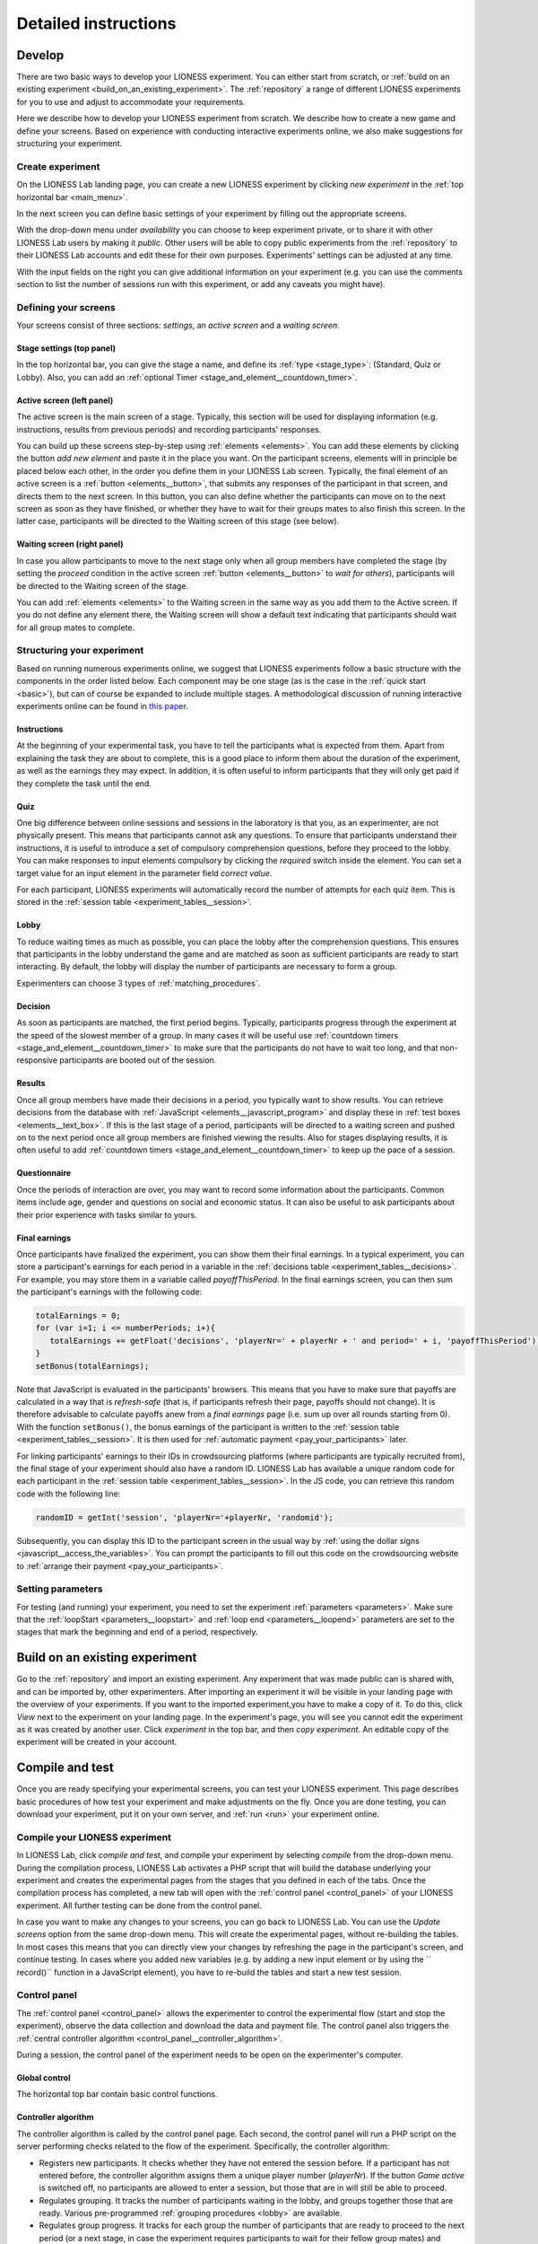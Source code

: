 =========================
Detailed instructions
=========================

.. _develop:

Develop
=========================

There are two basic ways to develop your LIONESS experiment. You can either start from scratch, or :ref:`build on an existing experiment <build_on_an_existing_experiment>`. The :ref:`repository` a range of different LIONESS experiments for you to use and adjust to accommodate your requirements.

Here we describe how to develop your LIONESS experiment from scratch. We describe how to create a new game and define your screens. Based on experience with conducting interactive experiments online, we also make suggestions for structuring your experiment.

Create experiment
-----------------

On the LIONESS Lab landing page, you can create a new LIONESS experiment by clicking *new experiment* in the :ref:`top horizontal bar <main_menu>`.

In the next screen you can define basic settings of your experiment by filling out the appropriate screens.

.. image:: _static/New_game.png
   :alt:  300px


With the drop-down menu under *availability* you can choose to keep  experiment private, or to share it with other LIONESS Lab users by making it *public*. Other users will be able to copy public experiments from the :ref:`repository`  to their LIONESS Lab accounts and edit these for their own purposes. Experiments' settings can be adjusted at any time.

With the input fields on the right you can give additional information on your experiment (e.g. you can use the comments section to list the number of sessions run with this experiment, or add any caveats you might have).

Defining your screens
---------------------

Your screens consist of three sections: *settings*, an *active screen* and a *waiting screen*.


Stage settings (top panel)
~~~~~~~~~~~~~~~~~~~~~~~~~~

In the top horizontal bar, you can give the stage a name, and define its :ref:`type <stage_type>`: (Standard, Quiz or Lobby). Also, you can add an :ref:`optional Timer <stage_and_element__countdown_timer>`.


.. _defining_your_screens__active_screen:

Active screen (left panel)
~~~~~~~~~~~~~~~~~~~~~~~~~~

The active screen is the main screen of a stage. Typically, this section will be used for displaying information (e.g. instructions, results from previous periods) and recording participants' responses.

You can build up these screens step-by-step using :ref:`elements <elements>`. You can add these elements by clicking the button *add new element* and paste it in the place you want. On the participant screens, elements will in principle be placed below each other, in the order you define them in your LIONESS Lab screen.
Typically, the final element of an active screen is a :ref:`button <elements__button>`, that submits any responses of the participant in that screen, and directs them to the next screen. In this button, you can also define whether the participants can move on to the next screen as soon as they have finished, or whether they have to wait for their groups mates to also finish this screen. In the latter case, participants will be directed to the Waiting screen of this stage (see
below).


.. _defining_your_screens__waiting_screen:

Waiting screen (right panel)
~~~~~~~~~~~~~~~~~~~~~~~~~~~~

In case you allow participants to move to the next stage only when all group members have completed the stage (by setting the *proceed* condition in the active screen :ref:`button <elements__button>` to *wait for others*), participants will be directed to the Waiting screen of the stage.

You can add :ref:`elements <elements>` to the Waiting screen in the same way as you add them to the Active screen. If you do not define any element there, the Waiting screen will show a default text indicating that participants should wait for all group mates to complete.

Structuring your experiment
---------------------------

Based on running numerous experiments online, we suggest that LIONESS experiments follow a basic structure with the components in the order listed below. Each component may be one stage (as is the case in the :ref:`quick start <basic>`), but can of course be expanded to include multiple stages. A methodological discussion of running interactive experiments online can be found in `this paper <https://link.springer.com/article/10.1007/s10683-017-9527-2>`__.

Instructions
~~~~~~~~~~~~~~~~~~~~~~~~~~~

At the beginning of your experimental task, you have to tell the participants what is expected from them. Apart from explaining the task they are about to complete, this is a good place to inform them about the duration of the experiment, as well as the earnings they may expect. In addition, it is often useful to inform participants that they will only get paid if they complete the task until the end.

Quiz
~~~~

One big difference between online sessions and sessions in the laboratory is that you, as an experimenter, are not physically present. This means that participants cannot ask any questions. To ensure that participants understand their instructions, it is useful to introduce a set of compulsory comprehension questions, before they proceed to the lobby. You can make responses to input elements compulsory by clicking the *required* switch inside the element. You can set a target value for an input element in the parameter field *correct value*.

For each participant, LIONESS experiments will automatically record the number of attempts for each quiz item. This is stored in the :ref:`session table <experiment_tables__session>`.

Lobby
~~~~~

To reduce waiting times as much as possible, you can place the lobby after the comprehension questions. This ensures that participants in the lobby understand the game and are matched as soon as sufficient participants are ready to start interacting. By default, the lobby will display the number of participants are necessary to form a group.

Experimenters can choose 3 types of :ref:`matching_procedures`.

Decision
~~~~~~~~

As soon as participants are matched, the first period begins. Typically, participants progress through the experiment at the speed of the slowest member of a group. In many cases it will be useful use :ref:`countdown timers <stage_and_element__countdown_timer>` to make sure that the participants do not have to wait too long, and that non-responsive participants are booted out of the session.

Results
~~~~~~~

Once all group members have made their decisions in a period, you typically want to show results. You can retrieve decisions from the database with :ref:`JavaScript <elements__javascript_program>` and display these in :ref:`test boxes <elements__text_box>`. If this is the last stage of a period, participants will be directed to a waiting screen and pushed on to the next period once all group members are finished viewing the results. Also for stages displaying results, it is often useful to add :ref:`countdown timers <stage_and_element__countdown_timer>` to keep up the pace of a session.

Questionnaire
~~~~~~~~~~~~~

Once the periods of interaction are over, you may want to record some information about the participants. Common items include age, gender and questions on social and economic status. It can also be useful to ask participants about their prior experience with tasks similar to yours.

Final earnings
~~~~~~~~~~~~~~

Once participants have finalized the experiment, you can show them their final earnings. In a typical experiment, you can store a participant's earnings for each period in a variable in the :ref:`decisions table <experiment_tables__decisions>`. For example, you may store them in a variable called *payoffThisPeriod*. In the final earnings screen, you can then sum the participant's earnings with the following code:

.. code-block:: javascript

      totalEarnings = 0;
      for (var i=1; i <= numberPeriods; i+){
         totalEarnings += getFloat('decisions', 'playerNr=' + playerNr + ' and period=' + i, 'payoffThisPeriod');
      }
      setBonus(totalEarnings);

Note that JavaScript is evaluated in the participants' browsers. This means that you have to make sure that payoffs are calculated in a way that is *refresh-safe* (that is, if participants refresh their page, payoffs should not change). It is therefore advisable to calculate payoffs anew from a *final earnings* page (i.e. sum up over all rounds starting from 0). With the function ``setBonus()``, the bonus earnings of the participant is written to the :ref:`session table <experiment_tables__session>`. It is then used for :ref:`automatic payment <pay_your_participants>` later.

For linking participants' earnings to their IDs in crowdsourcing platforms (where participants are typically recruited from), the final stage of your experiment should also have a random ID. LIONESS Lab has available a unique random code for each participant in the :ref:`session table <experiment_tables__session>`. In the JS code, you can retrieve this random code with the following line:

.. code-block:: javascript

   randomID = getInt('session', 'playerNr='+playerNr, 'randomid');

Subsequently, you can display this ID to the participant screen in the usual way by :ref:`using the dollar signs <javascript__access_the_variables>`. You can prompt the participants to fill out this code on the crowdsourcing website to :ref:`arrange their payment <pay_your_participants>`.

Setting parameters
------------------

For testing (and running) your experiment, you need to set the experiment :ref:`parameters <parameters>`. Make sure that the :ref:`loopStart <parameters__loopstart>` and :ref:`loop end <parameters__loopend>` parameters are set to the stages that mark the beginning and end of a period, respectively.

.. _build_on_an_existing_experiment:

Build on an existing experiment
===================================

Go to the :ref:`repository` and import an existing experiment. Any experiment that was made public can is shared with, and can be imported by, other experimenters. After importing an experiment it will be visible in your landing page with the overview of your experiments. If you want to the imported experiment,you have to make a copy of it. To do this, click *View* next to the experiment on your landing page. In the experiment's page, you will see you cannot edit the experiment as it was created by another user. Click *experiment* in the top bar, and then *copy experiment*. An editable copy of the experiment will be created in your account.


.. _compile_and_test:

Compile and test
====================
Once you are ready specifying your experimental screens, you can test your LIONESS experiment. This page describes basic procedures of how test your experiment and make adjustments on the fly. Once you are done testing, you can download your experiment, put it on your own server, and :ref:`run <run>` your experiment online.

Compile your LIONESS experiment
---------------------------------

In LIONESS Lab, click *compile and test*, and compile your experiment by selecting *compile* from the drop-down menu. During the compilation process, LIONESS Lab activates a PHP script that will build the database underlying your experiment and creates the experimental pages from the stages that you defined in each of the tabs. Once the compilation process has completed, a new tab will open with the :ref:`control panel <control_panel>` of your LIONESS experiment. All further testing can be done from the control panel.

In case you want to make any changes to your screens, you can go back to LIONESS Lab. You can use the *Update screens* option from the same drop-down menu. This will create the experimental pages, without re-building the tables. In most cases this means that you can directly view your changes by refreshing the page in the participant's screen, and continue testing. In cases where you added new variables (e.g. by adding a new input element or by using the `` record()`` function in a JavaScript element), you have to re-build the tables and start a new test session.

.. _control_panel:

Control panel
-------------

The :ref:`control panel <control_panel>` allows the experimenter to control the experimental flow (start and stop the experiment), observe the data collection and download the data and payment file. The control panel also triggers the :ref:`central controller algorithm <control_panel__controller_algorithm>`.

During a session, the control panel of the experiment needs to be open on the experimenter's computer.

.. image:: _static/Control_panel_0.png
   :alt:  800px

.. _control_panel__global_control:

Global control
~~~~~~~~~~~~~~

The horizontal top bar contain basic control functions.

.. image:: _static/Control_panel_1.png
   :alt:  800px

.. _control_panel__controller_algorithm:

Controller algorithm
~~~~~~~~~~~~~~~~~~~~~~

The controller algorithm is called by the control panel page. Each second, the control panel will run a PHP script on the server performing checks related to the flow of the experiment. Specifically, the controller algorithm:

- Registers new participants. It checks whether they have not entered the session before. If a participant has not entered before, the controller algorithm assigns them a unique player number (*playerNr*). If the button *Game active* is switched off, no participants are allowed to enter a session, but those that are in will still be able to proceed.
- Regulates grouping. It tracks the number of participants waiting in the lobby, and groups together those that are ready. Various pre-programmed :ref:`grouping procedures <lobby>` are available.
- Regulates group progress. It tracks for each group the number of participants that are ready to proceed to the next period (or a next stage, in case the experiment requires participants to wait for their fellow group mates) and controls their proceeding to the next period
- Handles dropouts. In case a participant has dropped out (that is, the server cannot detect that their are active), the controller algorithm can take action. Upon dropout, you can choose to have the group continue with reduced size, terminate the whole group, or to take no action at all. You can define your :ref:`dropout handling <parameters__dropouthandling>` preferences in the :ref:`parameters table <parameters>` of an experiment.


Global settings
~~~~~~~~~~~~~~~

.. _control_panel__active_inactive:

Game active / inactive
^^^^^^^^^^^^^^^^^^^^^^

With the 'Game (in)active' button, you can block new participants from entering. They will be directed to a page that they cannot participate at this time. You can customize the default text shown in these cases in the experiment's :ref:`parameters table <parameters>`.

.. _control_panel__test_mode:

Test mode
^^^^^^^^^

When developing your experiment, it is often useful to test you experiment by playing as a participant and inspecting the screens. The test mode will allow you to enter multiple times (i.e. control multiple *participants*) from the same browser. Once click this button, two more buttons will appear that will allow you to start your experiment as a test player or start a :ref:`bot <bots>` , which will make automated decisions. The bot is useful for experiments in groups (so you have to control only one test player while the other decisions are generated automatically), or for long experiments (in case you want to check whether all data is correctly recorded in the database).

.. _control_panel__terminate_player:

Terminate player
~~~~~~~~~~~~~~~~

You can manually remove a participant from a session by entering their value of *playerNr* in the field next to *Terminate player*. This will take that participant to a screen indicating that they can no longer proceed. The software will treat this participant as a *dropout*, that is, the group will proceed according to the :ref:`dropout handling <parameters__dropouthandling>` settings. Note that terminating a participant is a *last resort* measure.

Export database
~~~~~~~~~~~~~~~

With this button the database of the experiment is exported as an Excel file. Each of the :ref:`experiment tables <experiment_tables>` will be shown in a separate Excel tab.

Empty data tables
~~~~~~~~~~~~~~~~~

With this button you can empty the tables of the experiment's database. This will not emtpy the :ref:`experiment tables <experiment_tables__globals>` will not be emptied.

Map
~~~

By clicking this button, an external program will create a map showing the location of the participants of your session. These locations are based on the logged IP addresses.

Logout
~~~~~~

Log out of the experiment.

.. _control_panel__monitor:

Monitor
~~~~~~~~~~~~~~

The bottom section allows you to monitor of a session and track the participants' progress. You can browse the :ref:`tables <experiment_tables>`  underlying the experiment by clicking on the different tabs.

During a session, basic information about the entered participants will appear in the *core* table. By clicking the *display options* button, you can choose which variables in this table you want to track. Clicking the buttons with the variable names will make them visible in the page section below. This section will be updated every second. Among the most useful variables are: playerNr, groupNr, period and onPage. The *onPage* variable tracks which page a participant is currently watching. These pages are marked with stars (indicating :ref:`defining_your_screens__active_screen`) or dashes (indicating :ref:`defining_your_screens__waiting_screen`).

.. image:: _static/Control_panel_3.png
   :alt:  800px

In the example above, there are 5 participants in the experiment. Participants 1-4 have just passed the lobby and have been grouped together - the value of groupNr is *1* for each of these participants. They are currently in period 1, on the page *Decision*. Participant 5 is currently on a page called *Instructions* (which in this case comes before the lobby).

Download data and payment files
~~~~~~~~~~~~~~~~~~~~~~~~~~~~~~~~~

TBA

IP-based location map
~~~~~~~~~~~~~~~~~~~~~~

TBA

.. _experiment_tables:

Experiment tables
-----------------

.. _experiment_tables__core:

core
~~~~

The variables in this table form the core of the experiment. These variables regulate the flow of the experiment, and are used by the controller algorithm to detect progress. This table is the most useful table to monitor during an experimental session.

.. _experiment_tables__decisions:

decisions
~~~~~~~~~~~~

This table stores the data that is generated by the participants. All their responses are stored in this table. For each period, for each participant, one row will be added to this table to store any responses generated in that period.

.. _experiment_tables__globals:

globals
~~~~~~~~

This table stores the parameters of the session. These can be manipulated in LIONESS Lab, in the :ref:`parameter tables <Parameters>` of an experiment. In addition, this table contains the :ref:`message texts <parameters__messages>` displayed to participants once they have dropped out of a session, or cannot participate for some reason.

.. _experiment_tables__logevents:

logEvents
~~~~~~~~~~

This table documents key events during the experiment, such as participant entry and dropout. Entries are added by the :ref:`controller algorithm <control_panel__controller_algorithm>`.

.. _experiment_tables__session:

session
~~~~~~~~

This table contains session data. Each participant is associated with one row in this table.

Test mode
-----------------

.. image:: _static/Start_testing.png
   :alt:  400px


In the top bar of the Control panel, make sure that the experiment is active. Then, switch on the test mode. Two buttons will appear: *Start testplayer* and *Start bot*.

Testplayers
-----------------

When you click *Start testplayer*, a new tab opens in your browser, which takes you to the first stage of your experiment. You can see the screens that a participant in your experiment would see. Multiple testplayers are supported.

.. _bots:

Bots
-----

In experiments with many stages (or large groups), it can be useful to automate some players, while operating some others as test players. The 'bot' functionality will help you do that. Clicking the button *start bot* will open a new tab with a robot player. With automated JavaScript functions, this *bot* will give random responses to input elements and will try to proceed through your experiment. We write *try* here, because the *bot* is still in beta version and is not yet able to deal with more sophisticated ways to record data with JavaScript functions.

Debugging program code
----------------------------------

One of the key purposes of testing your experiment is to check whether all program code works as intended. Find pointers to debug the code in your JavaScript elements :ref:`here <javascript__debugging_your_javascript_code>`.

Monitor progress and data recording
---------------------------------------------------

In the bottom part of your :ref:`control panel <control_panel>` you can browse the :ref:`tables <experiment_tables>` of your experiment and :ref:`monitor <control_panel__monitor>` the progress of a session. In the :ref:`core table <experiment_tables__core>`, you can keep track of the test players by selecting to view the variables ``playerNr``, ``groupNr``, ``period`` and ``onPage``. Once you have started one or more Testplayers, they should be visible a entries in this table.

One of the key purposes of testing is to check whether participants' responses are recorded correctly, and to verify if any calculations are performed as they should. For this, the :ref:`decisions table <experiment_tables__decisions>` is most useful. For each period, a new row is added to this table for each participant. Values should appear there once they are entered in the participants' screens.

.. _parameters:

Parameters
-----------

Once you are ready specifying your experimental screens, you can test your LIONESS experiment. This page describes basic procedures of how test your experiment and make adjustments on the fly. Once you are done testing, you can download your experiment, put it on your own server, and :ref:`run <run>` your experiment online.

.. _parameters__predefined_parameters:

Predefined parameters
~~~~~~~~~~~~~~~~~~~~~

.. image:: _static/Parameter_table.png
   :alt:  300px

active
^^^^^^

This parameter regulates whether the experiment is active, and is set in the :ref:`Control panel <control_panel>`. When the experiment is *active*, the value of this parameter is 1, otherwise it is 0. Participants can only enter active experiments.

testMode
^^^^^^^^

This parameter regulates the :ref:`control_panel__test_mode`, and is set in the :ref:`Control panel <control_panel>`. In the test mode, multiple participants can be operated from the same browser, using different tabs. This is useful when developing your LIONESS experiment.

totalPlayers
^^^^^^^^^^^^

This parameter sets a *cap* on the total number of participants allowed to enter an experimental setting. In test mode the cap is removed. When a participant tries to enter a session after this number has been reached, they will be redirected to a screen displaying a :ref:`message <parameters__message1>` indicating that the current session is full.

.. _parameters__groupSize:

groupSize
^^^^^^^^^^^^

This parameter defines the size of the groups. Once the number of participants waiting in the lobby equals this number, the :ref:`controller algorithm <control_panel__controller_algorithm>` will match them into a group and pushes them to the next stage. Typically, this next stage will be thefirst stage of a period (see :ref:`loopStart <parameters__loopstart>`).

.. _parameters__numberperiods:

numberPeriods
^^^^^^^^^^^^^^^^^^^^^^^^

This parameter defines the total number of periods in the experiment. Periods start with the stage defined in :ref:`loopStart <parameters__loopstart>` and end with :ref:`loopEnd <parameters__loopend>`).

.. _parameters__loopstart:

loopStart
^^^^^^^^^^^^^^^^^^^^^^^^

The parameter defines which stage is the first stage of a period. When a group reaches the stage define in :ref:`loopEnd <parameters__loopend>`, all participants in that group will be directed here, if the period number has not reached the value set in :ref:`numberPeriods <parameters__numberPeriods>`.


.. _parameters__loopend:

loopEnd
^^^^^^^^^^^^^^^^^^^^^^^^

This parameter defines which stage is the last stage of a period. When a group reaches this stage, the period number of this group will be increased with 1, and all members will be redirected to the stage defined in :ref:`loopStart <parameters__loopstart>`. When the period number has reached :ref:`numberPeriods <parameters__numberPeriods>`, the group will proceed to the stage defined right next to this stage. Note that in the last stage of a period, participants will typically have to wait for all of their group mates to finish the period, that is, they have to *wait for all* before they can proceed.

.. _parameters__participationfee:

participationFee
^^^^^^^^^^^^^^^^^^^^^^^^

This parameter sets the guaranteed participation fee, which participants will receive independently of their performance in the experiment.

exchangeRate
^^^^^^^^^^^^^^^^^^^^^^^^

The exchange rate can be used to convert experimental points into real money.

popup
^^^^^^^^^^^^^^^^^^^^^^^^

Optionally you can open one stage in a new window. This window will not contain any navigation buttons (such as the arrows for *previous page* and *next page*) and will block a participant from editing the address bar. By design, LIONESS experiments overwrite the navigation history so that participants cannot browse the experimental pages by using these buttons. However, this option can be useful in the stage right after an instructions page. This way, the participants can always refer back to the instructions.

.. _parameters__dropouthandling:

dropoutHandling
^^^^^^^^^^^^^^^^^^^^^^^^

This parameter defines how dropouts should be handled. Participants who dropped out (e.g. by failing to respond within the set time) will be directed to a screen displaying a :ref:`message <parameters__message3>` indicating that their session is over. From the menu, you can choose from three options defining how to deal with the other group members.

Terminate group
****************

If one participant drops out, the other participants in their group will be led to a screen displaying a :ref:`message <parameters__message2>` indicating that one of the group mates has dropped out and that the session is over. When you choose this option, consider taking measures to compensate these group mates as they might expect to earn some more in the periods they will not be able to complete due to this dropout.

Proceed with reduced group
********************************

This is the default setting. Once a participant drops out, the other group members continue with a group reduced in size. The variable *currentGroupSize* in the :ref:`core table <experiment_tables__core>` will be reduced with 1. When you choose this option, consider adding a warning message (using JavaScript) to the other participants. Also, keep in mind that in many cases, the data generated by groups reduced in size requires special treatment in analyses.

Disable exclusion
********************************

This option is best used for individual (non-interactive) tasks, or when you deploy LIONESS in the laboratory (that is, not with participants recruited online), where dropouts are atypical. When a participant loses connection to the server (e.g. due to network problems), you can try to solve this without the participant dropping out. The other members of the group typically wait and continue once the problem is solved.

sortableMatching
^^^^^^^^^^^^^^^^^^^^^^^^

This defines how the participants in the lobby are matched in groups. There are two options to choose from.

first come, first serve
********************************

This is the default option. As soon as the number of participants in the lobby equals :ref:`groupSize <parameters__groupsize>` they are matched and can start interacting. This setting aims to minimize waiting time.

match groups with unique roles
********************************

In some cases you might want to allocate roles before you assign participants to groups. Before participants enter the lobby, they can be assigned a role (by setting their variable *role* in the :ref:`core table <experiment_tables__core>`. Roles need to start with 1, and run up to value value of the groupSize. For example, if you have groups of 3, a group will be formed as soon as a set of players with roles 1, 2 and 3 can be formed.

.. _parameters__messages:

Messages
~~~~~~~~

Each experiment contains a page with messages tell participants that their session has terminated prematurely. These messages are necessary for clear communication with participants upon dropouts, and to provide information as to why they cannot proceed with the session. Each of the messages has a default text, which can be edited in the messages tab. Messages are displayed conditional upon the event that triggered the termination (see below).

.. image:: _static/Parameter_table_messages.png
   :alt:  300px

.. _parameters__message0:

message0
^^^^^^^^^^^^^^^^^^^^^^^^

The experiment is currently not active (see :ref:`active <control_panel__active_inactive>`).

.. _parameters__message1:

message1
^^^^^^^^^^^^^^^^^^^^^^^^

A participant tries to connect to the server while they are already
connected.

.. _parameters__message2:

message2
^^^^^^^^^^^^^^^^^^^^^^^^

The maximum number of participants for this session has already been
reached.

.. _parameters__message3:

message3
^^^^^^^^^^^^^^^^^^^^^^^^

The participant is not connected to the server.

.. _parameters__message4:

message4
^^^^^^^^^^^^^^^^^^^^^^^^

The participant has been :ref:`manually removed <control_panel__terminate_player>` from the session.

.. _parameters__message5:

message5
^^^^^^^^^^^^^^^^^^^^^^^^

The participant did not make a decision within the set time. They are removed from the session.

.. _parameters__message6:

message6
^^^^^^^^^^^^^^^^^^^^^^^^

The participant's group has been terminated due to a dropout of a fellow group mate. This is only used when the :ref:`dropout handling <parameters__dropouthandling>` has been set to *terminate group*.

.. _parameters__message7:

message7
^^^^^^^^^^^^^^^^^^^^^^^^

The participant tries to enter a session using Internet Explorer. This browser is not supported.

.. _parameters__message8:

message8
^^^^^^^^^^^^^^^^^^^^^^^^

The participant has not successfully completed the control questions after the set number of attempts. They cannot continue.

.. _parameters__own_parameters:

Own parameters
~~~~~~~~~~~~~~~

.. image:: _static/Parameter_table_addOwn.png
   :alt:  300px


You can add your own parameters by clicking the *+* sign. In the left hand side field you can give the variable a name, and in the right hand side field you can set its value. Only numerical values are supported. The parameter will be available for JavaScript in all the participant stages. You can delete your parameters by clicking the bin icon.

.. _run:

Run
===

Once you have completed testing your experiment, you can run your LIONESS experiment online. Here we describe the steps to collect data with participants recruited from `Amazon Mechanical Turk <http://www.mturk.com>`__. Before you run your experiment, it is useful to take a look at `this <https://link.springer.com/article/10.1007/s10683-017-9527-2>`__ paper discussing best practices and methodological details of conducting interactive experiments online.

Download your experiment
------------------------

While :ref:`testing <develop>` your experiment, the software was built on the LIONESS Lab server. This server is for development purposes only. For conducting your online experiment, you need to put your LIONESS experiment on your own server. The first step to do this, is to download your experiment. In your LIONESS Lab page, click *compile and test* and select *download experiment*.

The experimental pages will be downloaded as a .zip file. When you unzip this file, you will see a folder with mainly PHP files. These are the experimental pages (with names *stage* followed by a number. Two files in this folder are of particular importance: credentials.php and sqlCode.sql. These files are for adding the credentials of your own server and setting up the :ref:`tables <experiment_tables>` underlying your experiment. We will get to these two files below.

Adjust your credentials
-----------------------

In the LIONESS experiment you downloaded from LIONESS Lab, located the file *credentials.php*. In this file you have to set the username and password of your server. You also have to specify the name of the database you intend to use for your experiment (see below).

.. image:: _static/Credentials.png
   :alt:  200px


Set up your server in a few simple steps
----------------------------------------

For running an interactive experiment it is a good idea to use a server with enough computational power to handle many connections and data traffic simultaneously. Such servers are widely available at low cost. Here we describe how to set up your own *virtual server* using Google Cloud. You can use this service to rent a powerful server for the duration of your session, and take the server offline after the session is over. The costs of renting a virtual server for a typical session of around 2 hours will cost you only a tiny fraction of the amounts that participants will usually earn.

If you already have a server running and you know how to operate it, you can skip this section.

Virtual server
~~~~~~~~~~~~~~

You do not need advanced technical skills to set up a virtual server. Bitnami has a user-friendly point-and-click interface to do this. Here we briefly run you through how to do this. Click here for a more detailed instruction how to set up a :ref:`bitnami server <bitnami>`

(1) Go to the `bitnami <https://google.bitnami.com>`__ website and create a free account.

(2) You receive an email from bitnami to confirm and activate your account.

(3) For your LIONESS experiment, you need to set up a so-called *LAMP stack*, which you can do `here <https://bitnami.com/stack/lamp>`__.

(4) Choose *Launch in the cloud* by clicking the button.

.. _bitnami:


Bitnami
~~~~~~~~~~~~~~

We will use Bitnami to set up a pay-as-you-go server that you can take offline as soon as your session is over. This saves the costs of having a permanent server. As an indication: renting a suitably powerful server for a session of two hours will costs you less than $1 - which is very low compared to the other costs involved (e.g. paying participants).

 1. Go to bitnami.com/stack/lamp and click *Launch in the cloud* and choose the Google Cloud. - On the page *New Virtual Machine*, give your server a name (e.g. *LIONESS server*)

[ go step by step through this setup process ]

 - Connect to your server with [FileZilla]

 2. Set up your LIONESS Lab task on your server

 - Download your task by choosing Compile and test --> Download game - Extract the ZIP file

 - Go to the folder *htdocs* on your server and create a folder with the name of your task (e.g. PGG). Note that this name will be part of the web address that your participants will visit, so you might want to use a non-descriptive name (e.g. PGG, or task).

 - Upload the task to the folder *htdocs* on your server.

 3. Prepare your HIT on MTurk

 copy text from http://surveycamel.com/hively/drafts/LIONESS/mturk-session/

4. Launch your HIT, monitor the progress and pay the participants the random code - a shorter version of http://research-tricks.blogspot.de/2012/07/bulk-bonuses-on-mturk.html\


Upload your LIONESS experiment to your server
---------------------------------------------

Now your server has been set up, you can upload your LIONESS experiment to your server. To transfer the experiment to your server, you have to install an *FTP application*. A decent (and free) option is `FileZilla <https://filezilla-project.org/>`__. Choose the FileZilla Client. When installing, stick to the default options.

Once FileZilla is installed, choose File... and then Site manager.

The screenshot below illustrates the settings you need: choose *New site* and add the IP address of the virtual server in the Host field.
You can find this IP address in bitnami. For Protocol, choose *SFTP-SSH*.

.. image:: _static/FileZilla_sm.png
   :alt:  350px

Once you are logged in, create a new folder for your experiment (e.g. *myExperiment*). Copy all LIONESS files into that folder.

Set up your database and LIONESS tables
~~~~~~~~~~~~~~~~~~~~~~~~~~~~~~~~~~~~~~~

On your server, log into your MySQL administrator environment (e.g. phpMyAdmin or adminer). The below example assumes you use adminer.php, but for phpMyAdmin it works very similarly.

Create a new database by clicking Create new database on the top of the page. Give it the name of your experiment and save (e.g. *myExperiment*). **The database name needs to correspond to the database name you set in *credentials.php* (see above)**.

In *credentials.php*, the HOST should be set to *localhost*, and the ADMIN to *root*. The DBNAME should correspond to the database you just created (e.g. *myExperiment*). The PASSW (password) should match that of the server you created. You can find this password in the bitnami launchpad.

.. image:: _static/PasswordLaunchpad.png
   :alt:  300px

Set up the tables by clicking Import and select the file sqlCode.sql

After selecting this file, click the Execute button to define the structure of the database. This structure ensures that the data produced by the participants in the experiment will be saved in the appropriate place. If all went well, you should now see the the following tables in your database: core, decisions, globals, logEvents, and session.

.. image:: _static/ResultSQL.png
   :alt:  300px


Your experiment is now ready to run. You can go to the ControlPanel through the address http://%5Byour server name]/[your experiment name]/_beginControl.php (so, for example http://myServer/myExperiment/_beginControl.php).

Recruit participants
--------------------

If you have access to an established laboratory participant pool (e.g. through your research institute), you may be able to recruit your participants for your LIONESS experiment from there. Alternatively, there are several crowd-sourcing platforms available to recruit participants for online experiments. Here we describe how to recruit participants from Amazon Mechanical Turk (AMT). A description for Prolific Academic will be added soon.

Setting up a HIT on Amazon Mechanical Turk
~~~~~~~~~~~~~~~~~~~~~~~~~~~~~~~~~~~~~~~~~~

Once you logged into your AMT account, click on the tab Create and then choose *New project*. Among the options displayed, you might want to use Survey Link. This type of project will allow you to request a code for the task to be paid. Hence, participants in your study will complete their task, see a unique code at the end of your LIONESS experiment and then enter it as a code in this type of survey.

Select *Create Project* and fill in the required details for the tab *Properties* as you like (title, description, reward per assignment, etc). Select Design Layout (shown below). In this page edit the content that you want your participants to see, usually the title and description you already used in the previous tab will be enough.

Once you are done with the edition, press Source and search for the two instances where “http://www.linktomysurvey.com” appears. Replace these with the link to your LIONESS experiment. You can find the link in the control panel under *address for participants*. Press Source again, and finally click on Preview. If you are happy with the way your task looks, press Finish.

General pointers for writing a HIT description can be found `here <https://link.springer.com/article/10.1007/s10683-017-9527-2>`__. Make sure you have the control panel of your experiment open when you publish your HIT.

Monitor your experiment
-----------------------

During a session you can monitor your experiment using the :ref:`Control panel <control_panel>`. This allow you to track the session' progress, and browse through all data associated with the session (parameter settings, participants' decisions, etc).

End of a session
----------------

At the end of a session, you can download all data as an Excel file by clicking the button *Export database*. This will download the database of the experiment in Excel format. The first five tabs correspond to the five tables underlying your experiment. The most informative table for the data analysis will often be the *decisions* table.

.. _pay_your_participants:

Pay your participants
---------------------

Participation fees can be paid by approving the HITs on MTurk. Typical experiments will have payments that depend on the performance of participants. You can assign bonuses to each participant using Amazon's Command Line Tools (CLT). Click `here <https://requester.mturk.com/developer/tools/clt>`__ to get the CLT running on your system. To do this, follow these steps:

 - On MTurk, download and open ``Batch results file``
 - Copy all its contents to the clipboard
 - Open the LIONESS results file in Excel and paste the data to cell A1 of the tab ‘batchResults’. The Excel file will automatically link the LIONESS code and its earnings to the MTurk worker ID of the participant.
 - The tab ``paymentsMTurk`` then contains the ready-made codes you can use in MTurk Command Line Tools.
 - Double-check if the bonus amounts in the column ``bonus`` are correct
 - Add a description explaining participants why they earned this bonus and copy that into all rows of that column
 - The column *MTurkPaymentToolsCode* will contain a list of codes that can you can paste into CLT


Tips and tricks
---------------

The MTurk HIT will include a link to the LIONESS experiment. You can
have the participants complete the experiment in a new window, in which
you disable the navigation bar. You can add this piece of code to the
link:

.. code-block:: javascript

   function width() { return window.innerWidth || document.documentElement.clientWidth || document.body.clientWidth || 0; } function height() { return window.innerHeight || document.documentElement.clientHeight || document.body.clientHeight || 0; }

   var w = width() * 0.9; var h = height() * 0.9; window.open(url, 'LIONESSwindow', "resizable=no,location=no,toolbar=no,scrollbars=yes,menubar=no,status=no,directories=n o,width=" + w + ",height=" + h + ",left=" + w * 0.1 + ",top=" + h * 0.1 + "");



Share with others
=========================
LIONESS Lab encourages its users to share their experiments once they are ready. Experiments are shared through the :ref:`repository`. By sharing your experiments, you will contribute to the number of experimental designs that are available for others to build on.

Sharing your experiments is important for a number of reasons. A large set of usable and customisable designs facilitates the easy development of experiments, and helps avoiding that experimenters are re-inventing the wheel by programming from scratch their own solutions to common issues. Moreover it promotes reproducibility of experimental methods and results.

.. _repository:

Repository
----------

The Repository allow you to browse the experiments of other LIONESS Lab users and import them to your own account. You can then view the experiment, test it, copy it to your account and customise it as you wish. By making your own experiments *public* (see below), other users may also import your experiment to their accounts and adjust it to meet their own requirements.

The Repository aims to facilitate easy development of experiments, avoid that experimenters are re-inventing the wheel by programming from scratch their own solutions to common issues, and to promote reproducibility of experimental methods and results.

Using the Repository
~~~~~~~~~~~~~~~~~~~~~

You can access the Repository of LIONESS Lab experiments from the landing page.

.. image:: _static/Repository_main_menu.png
   :alt:  600px

You can search for experiments by using the field on the top right.

.. image:: _static/Repository_search.png
   :alt:  600px


In case you with to view an experiment, you can simply import it to your account by clicking on the *+* sign. The system will take you right to your own account, and the newly imported experiment will be ready for viewing. Note that you cannot make any changes until you have made a copy of the imported experiment in your own account.

.. image:: _static/Import_experiment.png
   :alt:  600px


Making your experiment available in the Repository
~~~~~~~~~~~~~~~~~~~~~~~~~~~~~~~~~~~~~~~~~~~~~~~~~~~~~~~~~~~~~~~

When you have made your experiment *public* in the experiment settings page, your experiment will be visible to others in the Repository. You can always change the settings for an experiment by adjusting this setting in the *experiment settings*.

And then make your choice from the dropdown menu.

